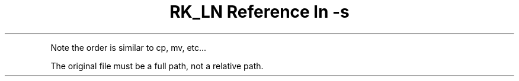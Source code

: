 .\" Automatically generated by Pandoc 3.6
.\"
.TH "RK_LN Reference ln \-s " "" "" ""
.PP
Note the order is similar to \f[CR]cp\f[R], \f[CR]mv\f[R], etc\&...
.PP
The original file must be a full path, not a relative path.
